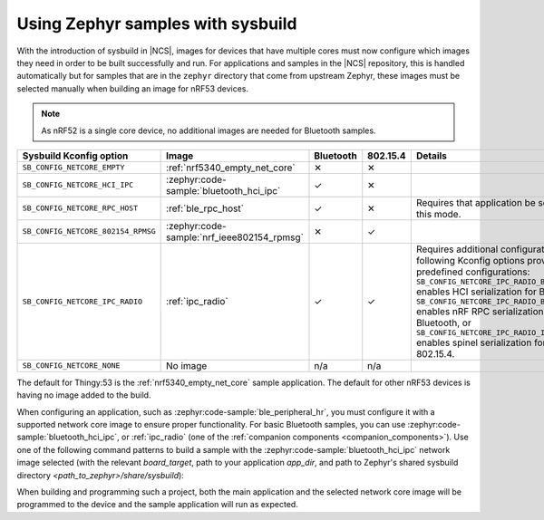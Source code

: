 .. _zephyr_samples_sysbuild:

Using Zephyr samples with sysbuild
##################################

With the introduction of sysbuild in |NCS|, images for devices that have multiple cores must now configure which images they need in order to be built successfully and run.
For applications and samples in the |NCS| repository, this is handled automatically but for samples that are in the ``zephyr`` directory that come from upstream Zephyr, these images must be selected manually when building an image for nRF53 devices.

.. note::
   As nRF52 is a single core device, no additional images are needed for Bluetooth samples.

+---------------------------------------------------------+--------------------------------------------+-----------+----------+-----------------------------------------------------------------------------------------------------------------------+
| Sysbuild Kconfig option                                 | Image                                      | Bluetooth | 802.15.4 | Details                                                                                                               |
+=========================================================+============================================+===========+==========+=======================================================================================================================+
|               ``SB_CONFIG_NETCORE_EMPTY``               | :ref:`nrf5340_empty_net_core`              | ✕         | ✕        |                                                                                                                       |
+---------------------------------------------------------+--------------------------------------------+-----------+----------+-----------------------------------------------------------------------------------------------------------------------+
|               ``SB_CONFIG_NETCORE_HCI_IPC``             | :zephyr:code-sample:`bluetooth_hci_ipc`    | ✓         | ✕        |                                                                                                                       |
+---------------------------------------------------------+--------------------------------------------+-----------+----------+-----------------------------------------------------------------------------------------------------------------------+
|               ``SB_CONFIG_NETCORE_RPC_HOST``            | :ref:`ble_rpc_host`                        | ✓         | ✕        | Requires that application be setup for this mode.                                                                     |
+---------------------------------------------------------+--------------------------------------------+-----------+----------+-----------------------------------------------------------------------------------------------------------------------+
|               ``SB_CONFIG_NETCORE_802154_RPMSG``        | :zephyr:code-sample:`nrf_ieee802154_rpmsg` | ✕         | ✓        |                                                                                                                       |
+---------------------------------------------------------+--------------------------------------------+-----------+----------+-----------------------------------------------------------------------------------------------------------------------+
|               ``SB_CONFIG_NETCORE_IPC_RADIO``           | :ref:`ipc_radio`                           | ✓         | ✓        | Requires additional configuration. The following Kconfig options provide predefined configurations:                   |
|                                                         |                                            |           |          | ``SB_CONFIG_NETCORE_IPC_RADIO_BT_HCI_IPC`` enables HCI serialization                                                  |
|                                                         |                                            |           |          | for Bluetooth, ``SB_CONFIG_NETCORE_IPC_RADIO_BT_RPC`` enables nRF RPC serialization for Bluetooth, or                 |
|                                                         |                                            |           |          | ``SB_CONFIG_NETCORE_IPC_RADIO_IEEE802154`` enables spinel serialization for IEEE 802.15.4.                            |
+---------------------------------------------------------+--------------------------------------------+-----------+----------+-----------------------------------------------------------------------------------------------------------------------+
|               ``SB_CONFIG_NETCORE_NONE``                | No image                                   | n/a       | n/a      |                                                                                                                       |
+---------------------------------------------------------+--------------------------------------------+-----------+----------+-----------------------------------------------------------------------------------------------------------------------+

The default for Thingy:53 is the :ref:`nrf5340_empty_net_core` sample application.
The default for other nRF53 devices is having no image added to the build.

When configuring an application, such as :zephyr:code-sample:`ble_peripheral_hr`, you must configure it with a supported network core image to ensure proper functionality.
For basic Bluetooth samples, you can use :zephyr:code-sample:`bluetooth_hci_ipc`, or :ref:`ipc_radio` (one of the :ref:`companion components <companion_components>`).
Use one of the following command patterns to build a sample with the :zephyr:code-sample:`bluetooth_hci_ipc` network image selected (with the relevant *board_target*, path to your application *app_dir*, and path to Zephyr's shared sysbuild directory *<path_to_zephyr>/share/sysbuild*):

.. tabs::

    .. group-tab:: west

       .. parsed-literal::
          :class: highlight

          west build -b *board_target* -- -DSB_CONFIG_NETCORE_HCI_IPC=y

    .. group-tab:: CMake

       .. parsed-literal::
          :class: highlight

          cmake -GNinja -DBOARD=*board_target* -DSB_CONFIG_NETCORE_HCI_IPC=y -DAPP_DIR=*app_dir* *<path_to_zephyr>/share/sysbuild*

When building and programming such a project, both the main application and the selected network core image will be programmed to the device and the sample application will run as expected.
